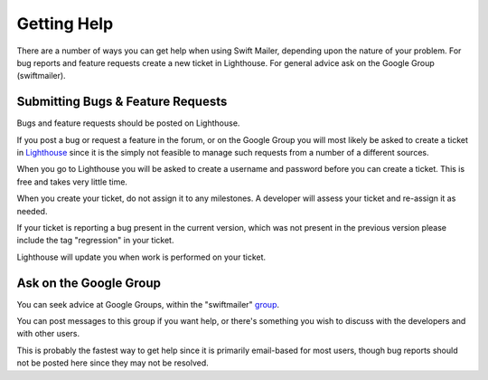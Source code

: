 Getting Help
============

There are a number of ways you can get help when using Swift Mailer, depending
upon the nature of your problem. For bug reports and feature requests create a
new ticket in Lighthouse. For general advice ask on the Google Group
(swiftmailer).

Submitting Bugs & Feature Requests
----------------------------------

Bugs and feature requests should be posted on Lighthouse.

If you post a bug or request a feature in the forum, or on the Google Group
you will most likely be asked to create a ticket in `Lighthouse`_ since it is
the simply not feasible to manage such requests from a number of a different
sources.

When you go to Lighthouse you will be asked to create a username and password
before you can create a ticket. This is free and takes very little time.

When you create your ticket, do not assign it to any milestones. A developer
will assess your ticket and re-assign it as needed.

If your ticket is reporting a bug present in the current version, which was
not present in the previous version please include the tag "regression" in
your ticket.

Lighthouse will update you when work is performed on your ticket.

Ask on the Google Group
-----------------------

You can seek advice at Google Groups, within the "swiftmailer" `group`_.

You can post messages to this group if you want help, or there's something you
wish to discuss with the developers and with other users.

This is probably the fastest way to get help since it is primarily email-based
for most users, though bug reports should not be posted here since they may
not be resolved.

.. _`Lighthouse`: http://swiftmailer.lighthouseapp.com/
.. _`group`:      http://groups.google.com/group/swiftmailer
